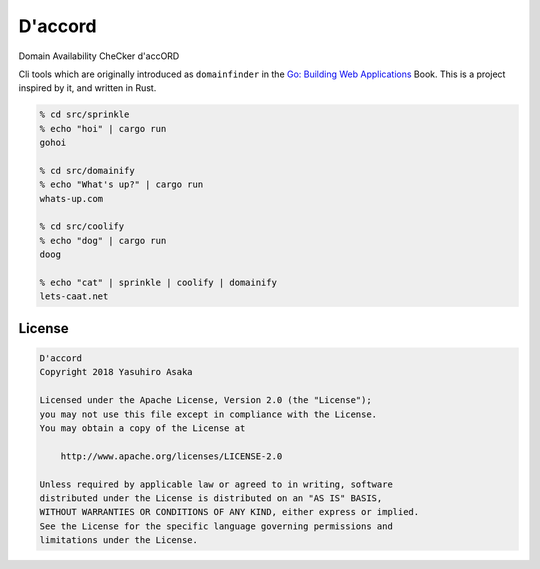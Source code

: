 D'accord
========

Domain Availability CheCker d'accORD


Cli tools which are originally introduced as ``domainfinder`` in the
`Go: Building Web Applications`_ Book. This is a project inspired by it,
and written in Rust.


.. _`Go: Building Web Applications`: https://github.com/PacktPublishing/Go-Building-Web-Applications


.. code:: zsh

  % cd src/sprinkle
  % echo "hoi" | cargo run
  gohoi

  % cd src/domainify
  % echo "What's up?" | cargo run
  whats-up.com

  % cd src/coolify
  % echo "dog" | cargo run
  doog

  % echo "cat" | sprinkle | coolify | domainify
  lets-caat.net



License
-------


.. code:: text

   D'accord
   Copyright 2018 Yasuhiro Asaka

   Licensed under the Apache License, Version 2.0 (the "License");
   you may not use this file except in compliance with the License.
   You may obtain a copy of the License at

       http://www.apache.org/licenses/LICENSE-2.0

   Unless required by applicable law or agreed to in writing, software
   distributed under the License is distributed on an "AS IS" BASIS,
   WITHOUT WARRANTIES OR CONDITIONS OF ANY KIND, either express or implied.
   See the License for the specific language governing permissions and
   limitations under the License.
